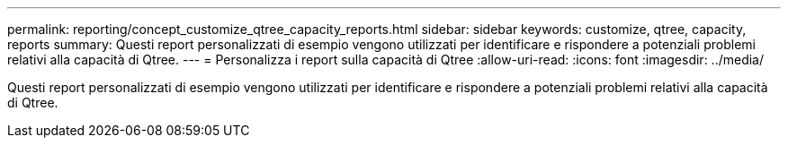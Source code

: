 ---
permalink: reporting/concept_customize_qtree_capacity_reports.html 
sidebar: sidebar 
keywords: customize, qtree, capacity, reports 
summary: Questi report personalizzati di esempio vengono utilizzati per identificare e rispondere a potenziali problemi relativi alla capacità di Qtree. 
---
= Personalizza i report sulla capacità di Qtree
:allow-uri-read: 
:icons: font
:imagesdir: ../media/


[role="lead"]
Questi report personalizzati di esempio vengono utilizzati per identificare e rispondere a potenziali problemi relativi alla capacità di Qtree.

